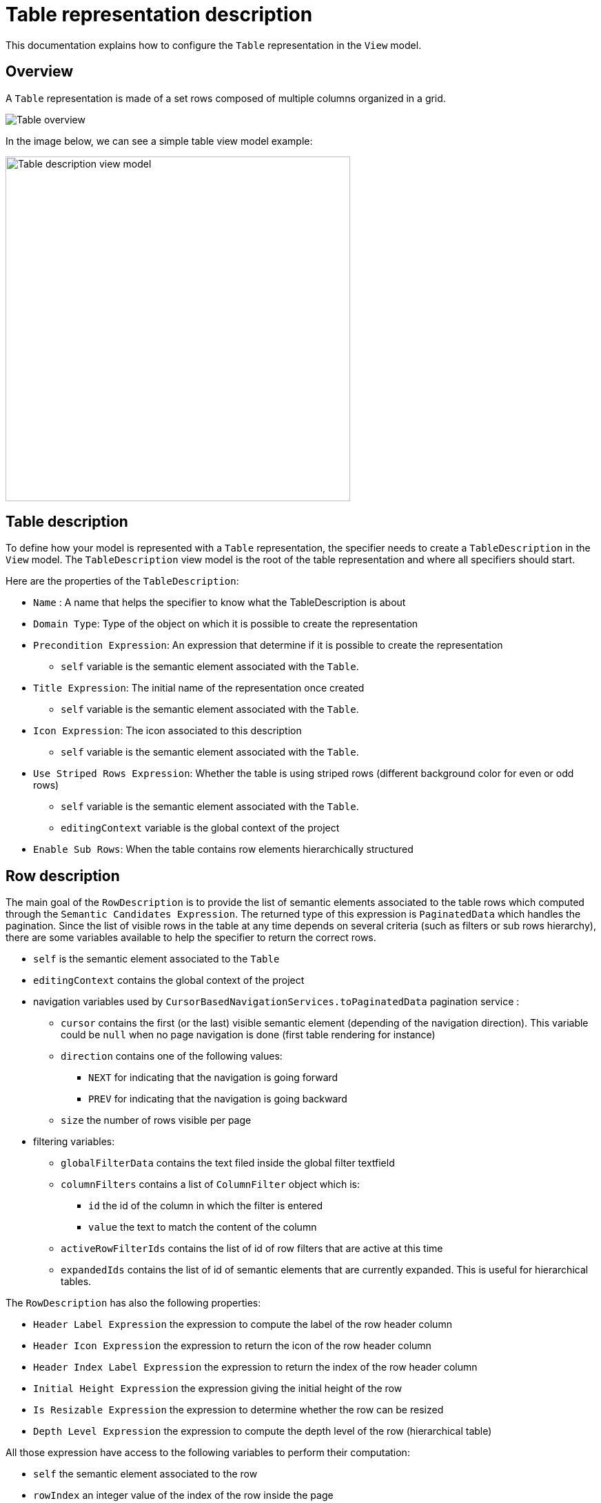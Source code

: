 = Table representation description

This documentation explains how to configure the `Table` representation in the `View` model.

== Overview

A `Table` representation is made of a set rows composed of multiple columns organized in a grid.

image::images/table-overview.png[Table overview]

In the image below, we can see a simple table view model example:

image::images/table-table-description.png[Table description view model,500, align="center"]

== Table description

To define how your model is represented with a `Table` representation, the specifier needs to create a `TableDescription` in the `View` model.
The `TableDescription` view model is the root of the table representation and where all specifiers should start.

Here are the properties of the `TableDescription`:

* `Name` : A name that helps the specifier to know what the TableDescription is about
* `Domain Type`: Type of the object on which it is possible to create the representation
* `Precondition Expression`: An expression that determine if it is possible to create the representation
** `self` variable is the semantic element associated with the `Table`.
* `Title Expression`: The initial name of the representation once created
** `self` variable is the semantic element associated with the `Table`.
* `Icon Expression`: The icon associated to this description
** `self` variable is the semantic element associated with the `Table`.
* `Use Striped Rows Expression`: Whether the table is using striped rows (different background color for even or odd rows)
** `self` variable is the semantic element associated with the `Table`.
** `editingContext` variable is the global context of the project
* `Enable Sub Rows`: When the table contains row elements hierarchically structured

== Row description

The main goal of the `RowDescription` is to provide the list of semantic elements associated to the table rows which computed through the `Semantic Candidates Expression`.
The returned type of this expression is `PaginatedData` which handles the pagination.
Since the list of visible rows in the table at any time depends on several criteria (such as filters or sub rows hierarchy), there are some variables available to help the specifier to return the correct rows.

* `self` is the semantic element associated to the `Table`
* `editingContext` contains the global context of the project
* navigation variables used by `CursorBasedNavigationServices.toPaginatedData` pagination service :
** `cursor` contains the first (or the last) visible semantic element (depending of the navigation direction).
This variable could be `null` when no page navigation is done (first table rendering for instance)
** `direction` contains one of the following values:
*** `NEXT` for indicating that the navigation is going forward
*** `PREV` for indicating that the navigation is going backward
** `size` the number of rows visible per page
* filtering variables:
** `globalFilterData` contains the text filed inside the global filter textfield
** `columnFilters` contains a list of `ColumnFilter` object which is:
*** `id` the id of the column in which the filter is entered
*** `value` the text to match the content of the column
** `activeRowFilterIds` contains the list of id of row filters that are active at this time
** `expandedIds` contains the list of id of semantic elements that are currently expanded.
This is useful for hierarchical tables.

The `RowDescription` has also the following properties:

* `Header Label Expression` the expression to compute the label of the row header column
* `Header Icon Expression` the expression to return the icon of the row header column
* `Header Index Label Expression` the expression to return the index of the row header column
* `Initial Height Expression` the expression giving the initial height of the row
* `Is Resizable Expression` the expression to determine whether the row can be resized
* `Depth Level Expression` the expression to compute the depth level of the row (hierarchical table)

All those expression have access to the following variables to perform their computation:

** `self` the semantic element associated to the row
** `rowIndex` an integer value of the index of the row inside the page

== Column description

Once the row description is specified, it is time to tackle the vertical dimension by defining what columns should be displayed in the table.
Unlike the line description which is unique for a given table, there could be multiple column descriptions underneath a table description.

Here are the properties of the column description:

* `Domain Type` contains a type that is used to filter candidate expression result (could be empty)
* `Semantic Candidates Expression` the expression that returns all semantic elements handled by this column description. Each returned element will be handled by a column in the table.
Similarly of row candidate elements expression, we have the same set of variables here.
The `self` variable that contains the *table semantic element*.

* `Precondition Expression` the expression to determine whether the column candidate element should be render or not.
The `self` variable is containing the semantic column element itself.
* `Header Index Label Expression` the expression that returns text of the index shown in the column header
* `Header Label Expression` the expression that returns the text to display in the column header
* `Header Icon Expression` the expression that returns the icon of this column
* `Initial Width Expression` the expression that computes the initial width of the column
* `Is Resizable Expression`  the expression to determine whether the column can be resized
* `Filter Widget Expression` the expression to compute the kind of widget to use for column filters among following values:
** 'range'
** 'range-slider'
** 'text'
Inside those expressions, the specifier can use the `self` variable to access the semantic element of each column.
There is also a new variable named `columnIndex` which contains the numerical index of each column among all columns handled by this column description.

== Cell description

The cell description describes how the actual value between a row and a column is computed.

Here is the list of the cell description properties:

* `Name` the name of the cell description visible in the view model
* `Precondition expression` the expression that is evaluated to determine whether this cell should be rendered or not
* `Selected Target Object Expression` the expression that returns a semantic element when the cell is selected.
If this expression is omitted then the row semantic element is used instead.
* `Value Expression` the expression that returns the value of the cell
* `Tooltip Expression` the expression that returns the tooltip of the cell

All those expressions can access the *row semantic element* using the `self` variable.
The *column semantic element* is referenced by the `columnTargetObject` variable.

== Cell widget description

A cell description must have one single child of type `CellWidgetDescription` used to render the value of the cell.
At the moment, the available cell widget descriptions are:

* `CellTextfieldWidgetDescription`: the cell is rendered as a single line text field
* `CellTextareaWidgetDescription`: the cell is rendered as a multi line text field
* `CellLabelWidgetDescription`: the cell is rendered as a read only text with an icon specified in its property `Icon Expression`.

The default cell widget description is `CellTextfieldWidgetDescription`.
As far as editable widgets are concerned, specifier can define edit operations as children of the cell widget description element in the view model.

== Row filter description

A table description may contain row filter descriptions that are be visible in the row filter menu action in the top toolbar of the table (see user documentation).

These descriptions have the following properties:

* `id` the id associated to this row filter.
This id is stored in the `activeRowFilterIds` variable when it is active.
* `Label Expression` the expression that returns the label of the row filter in the menu.
* `Initial State Expression` the expression to determine whether the row filter is active when table first renders.

Inside these expressions, it is possible to use the following variable:

* `editingContext` the global editing context associated to the project

== Row context menu entry description

It is possible to specify actions that can be applied on rows (see section `Row action menu` of the user documentation).
These actions should be described as child of the row description element in the view model.

Here is the list of properties specifiers need to fill:

* `Name` the name of the context menu action in the view model
* `Label Expression` the expression that returns the label to use inside the Row context menu.
* `Icon URL Expression` the expression that returns the icon path to use (this icon if provided is visible right before the label)
* `Precondition Expression` the expression to determine whether this action is part of the menu of the current row.

Here is the list of variables that are available during evaluation of these expressions:

* `self` the semantic element associated to the current row
* `editingContext` the global editing context associated to the project
* `table` the table object itself
* `selectedRow` the current row of the table

Operations preformed when the action is triggered in the front end can be specified as children of the `RowContextMenuEntryDescription` element as usual.

